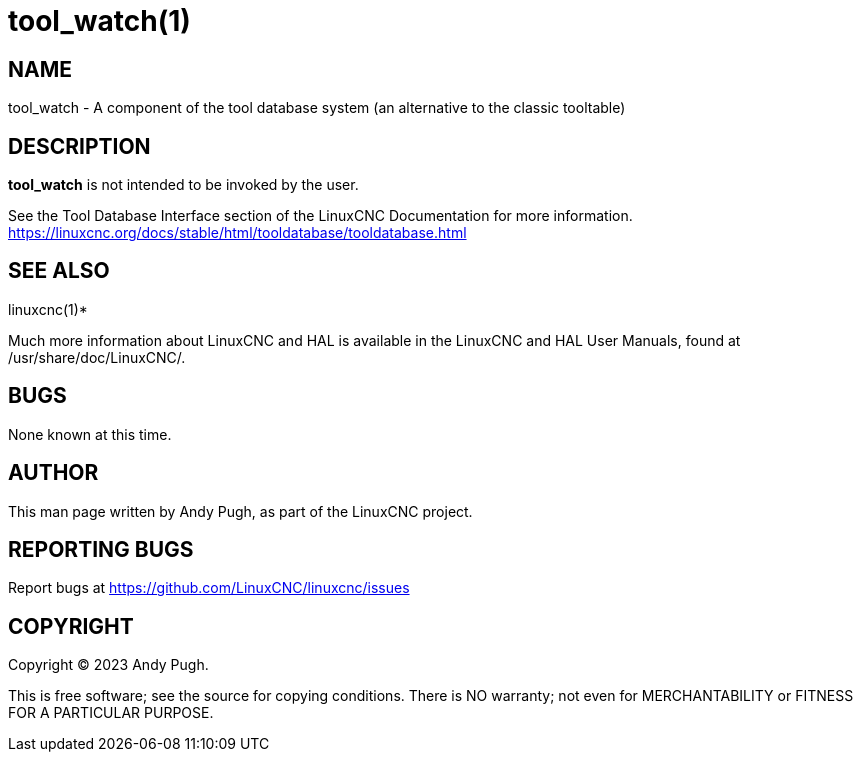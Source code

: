 = tool_watch(1)

== NAME

tool_watch - A component of the tool database system (an alternative to
the classic tooltable)

== DESCRIPTION

*tool_watch* is not intended to be invoked by the user.

See the Tool Database Interface section of the LinuxCNC Documentation
for more information.
https://linuxcnc.org/docs/stable/html/tooldatabase/tooldatabase.html

== SEE ALSO

linuxcnc(1)*

Much more information about LinuxCNC and HAL is available in the
LinuxCNC and HAL User Manuals, found at /usr/share/doc/LinuxCNC/.

== BUGS

None known at this time.

== AUTHOR

This man page written by Andy Pugh, as part of the LinuxCNC project.

== REPORTING BUGS

Report bugs at https://github.com/LinuxCNC/linuxcnc/issues

== COPYRIGHT

Copyright © 2023 Andy Pugh.

This is free software; see the source for copying conditions. There is
NO warranty; not even for MERCHANTABILITY or FITNESS FOR A PARTICULAR
PURPOSE.
